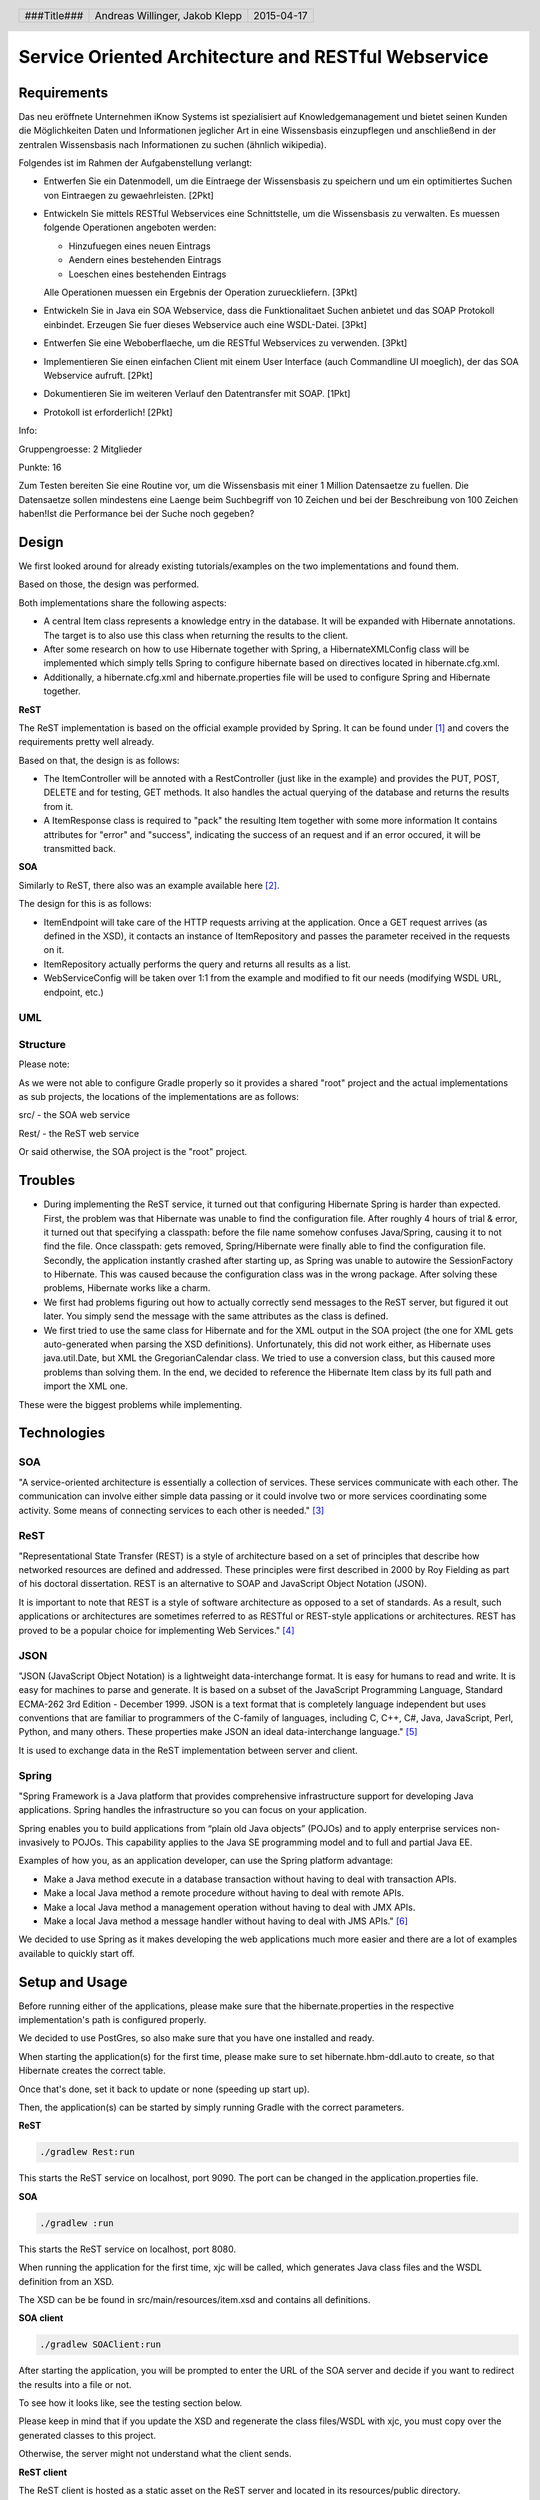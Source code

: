 ####################################################
Service Oriented Architecture and RESTful Webservice
####################################################

Requirements
============

Das neu eröffnete Unternehmen iKnow Systems ist spezialisiert auf Knowledgemanagement
und bietet seinen Kunden die Möglichkeiten Daten und Informationen jeglicher Art
in eine Wissensbasis einzupflegen und anschließend in der zentralen Wissensbasis
nach Informationen zu suchen (ähnlich wikipedia).

Folgendes ist im Rahmen der Aufgabenstellung verlangt:

- Entwerfen Sie ein Datenmodell, um die Eintraege der Wissensbasis zu speichern und um ein optimitiertes Suchen von Eintraegen zu gewaehrleisten. [2Pkt]

- Entwickeln Sie mittels RESTful Webservices eine Schnittstelle, um die Wissensbasis zu verwalten. Es muessen folgende Operationen angeboten werden:

  - Hinzufuegen eines neuen Eintrags
  - Aendern eines bestehenden Eintrags
  - Loeschen eines bestehenden Eintrags
  
  Alle Operationen muessen ein Ergebnis der Operation zurueckliefern. [3Pkt]

- Entwickeln Sie in Java ein SOA Webservice, dass die Funktionalitaet Suchen anbietet und das SOAP Protokoll einbindet. Erzeugen Sie fuer dieses Webservice auch eine WSDL-Datei. [3Pkt]

- Entwerfen Sie eine Weboberflaeche, um die RESTful Webservices zu verwenden. [3Pkt]

- Implementieren Sie einen einfachen Client mit einem User Interface (auch Commandline UI moeglich), der das SOA Webservice aufruft. [2Pkt]

- Dokumentieren Sie im weiteren Verlauf den Datentransfer mit SOAP. [1Pkt]

- Protokoll ist erforderlich! [2Pkt]

Info:

Gruppengroesse: 2 Mitglieder

Punkte: 16

Zum Testen bereiten Sie eine Routine vor, um die Wissensbasis mit einer 1 Million
Datensaetze zu fuellen. Die Datensaetze sollen mindestens eine Laenge beim
Suchbegriff von 10 Zeichen und bei der Beschreibung von 100 Zeichen haben!Ist die
Performance bei der Suche noch gegeben?

Design
======

We first looked around for already existing tutorials/examples on the two
implementations and found them.

Based on those, the design was performed.

Both implementations share the following aspects:

- A central Item class represents a knowledge entry in the database. It will
  be expanded with Hibernate annotations.
  The target is to also use this class when returning the results to the client.
- After some research on how to use Hibernate together with Spring, a
  HibernateXMLConfig class will be implemented which simply tells Spring to
  configure hibernate based on directives located in hibernate.cfg.xml.
- Additionally, a hibernate.cfg.xml and hibernate.properties file will be used
  to configure Spring and Hibernate together.

**ReST**

The ReST implementation is based on the official example provided by Spring.
It can be found under [1]_ and covers the requirements pretty well already.

Based on that, the design is as follows:

- The ItemController will be annoted with a RestController (just like in the
  example) and provides the PUT, POST, DELETE and for testing, GET methods.
  It also handles the actual querying of the database and returns the results
  from it.
- A ItemResponse class is required to "pack" the resulting Item together
  with some more information
  It contains attributes for "error" and "success", indicating the success of
  an request and if an error occured, it will be transmitted back.

**SOA**

Similarly to ReST, there also was an example available here [2]_.

The design for this is as follows:

- ItemEndpoint will take care of the HTTP requests arriving at the application.
  Once a GET request arrives (as defined in the XSD), it contacts an instance
  of ItemRepository and passes the parameter received in the requests on it.
- ItemRepository actually performs the query and returns all results as a
  list.
- WebServiceConfig will be taken over 1:1 from the example and modified to
  fit our needs (modifying WSDL URL, endpoint, etc.)

UML
~~~

.. image:: img/datamodel.jpg
    :width: 70%


Structure
~~~~~~~~~

Please note:

As we were not able to configure Gradle properly so it provides a shared "root"
project and the actual implementations as sub projects, the locations of the
implementations are as follows:

src/ - the SOA web service

Rest/ - the ReST web service

Or said otherwise, the SOA project is the "root" project.

Troubles
========

- During implementing the ReST service, it turned out that configuring Hibernate
  Spring is harder than expected.
  First, the problem was that Hibernate was unable to find the configuration file.
  After roughly 4 hours of trial & error, it turned out that specifying a classpath:
  before the file name somehow confuses Java/Spring, causing it to not find the file.
  Once classpath: gets removed, Spring/Hibernate were finally able to find the
  configuration file.
  Secondly, the application instantly crashed after starting up, as Spring was
  unable to autowire the SessionFactory to Hibernate.
  This was caused because the configuration class was in the wrong package.
  After solving these problems, Hibernate works like a charm.
- We first had problems figuring out how to actually correctly send messages to
  the ReST server, but figured it out later.
  You simply send the message with the same attributes as the class is defined.
- We first tried to use the same class for Hibernate and for the XML output in
  the SOA project (the one for XML gets auto-generated when parsing the XSD definitions).
  Unfortunately, this did not work either, as Hibernate uses java.util.Date, but XML
  the GregorianCalendar class.
  We tried to use a conversion class, but this caused more problems than solving them.
  In the end, we decided to reference the Hibernate Item class by its full path
  and import the XML one.

These were the biggest problems while implementing.

Technologies
============

SOA
~~~

"A service-oriented architecture is essentially a collection of services. These
services communicate with each other. The communication can involve either simple
data passing or it could involve two or more services coordinating some activity.
Some means of connecting services to each other is needed." [3]_

ReST
~~~~

"Representational State Transfer (REST) is a style of architecture based on a set
of principles that describe how networked resources are defined and addressed.
These principles were first described in 2000 by Roy Fielding as part of his doctoral
dissertation. REST is an alternative to SOAP and JavaScript Object Notation (JSON).

It is important to note that REST is a style of software architecture as opposed
to a set of standards. As a result, such applications or architectures are
sometimes referred to as RESTful or REST-style applications or architectures.
REST has proved to be a popular choice for implementing Web Services." [4]_

JSON
~~~~

"JSON (JavaScript Object Notation) is a lightweight data-interchange format. It
is easy for humans to read and write. It is easy for machines to parse and
generate. It is based on a subset of the JavaScript Programming Language, Standard
ECMA-262 3rd Edition - December 1999. JSON is a text format that is completely
language independent but uses conventions that are familiar to programmers of
the C-family of languages, including C, C++, C#, Java, JavaScript, Perl, Python,
and many others. These properties make JSON an ideal data-interchange language." [5]_

It is used to exchange data in the ReST implementation between server and client.

Spring
~~~~~~

"Spring Framework is a Java platform that provides comprehensive infrastructure
support for developing Java applications. Spring handles the infrastructure so
you can focus on your application.

Spring enables you to build applications from “plain old Java objects” (POJOs)
and to apply enterprise services non-invasively to POJOs. This capability applies
to the Java SE programming model and to full and partial Java EE.

Examples of how you, as an application developer, can use the Spring platform advantage:

- Make a Java method execute in a database transaction without having to deal with transaction APIs.

- Make a local Java method a remote procedure without having to deal with remote APIs.

- Make a local Java method a management operation without having to deal with JMX APIs.

- Make a local Java method a message handler without having to deal with JMS APIs." [6]_

We decided to use Spring as it makes developing the web applications much more
easier and there are a lot of examples available to quickly start off.

Setup and Usage
===============

Before running either of the applications, please make sure that the hibernate.properties
in the respective implementation's path is configured properly.

We decided to use PostGres, so also make sure that you have one installed and
ready.

When starting the application(s) for the first time, please make sure to set hibernate.hbm-ddl.auto
to create, so that Hibernate creates the correct table.

Once that's done, set it back to update or none (speeding up start up).

Then, the application(s) can be started by simply running Gradle with the correct
parameters.

**ReST**

.. code:: bash

    ./gradlew Rest:run

This starts the ReST service on localhost, port 9090. The port can be changed in the
application.properties file.

**SOA**

.. code:: bash

    ./gradlew :run

This starts the ReST service on localhost, port 8080.

When running the application for the first time, xjc will be called, which generates
Java class files and the WSDL definition from an XSD.

The XSD can be be found in src/main/resources/item.xsd and contains all definitions.

**SOA client**

.. code:: bash

    ./gradlew SOAClient:run

After starting the application, you will be prompted to enter the URL of the SOA
server and decide if you want to redirect the results into a file or not.

To see how it looks like, see the testing section below.

Please keep in mind that if you update the XSD and regenerate the class files/WSDL
with xjc, you must copy over the generated classes to this project.

Otherwise, the server might not understand what the client sends.

**ReST client**

The ReST client is hosted as a static asset on the ReST server and located in its
resources/public directory.

To use it, browse to the URL where the ReST server is running on, but leave out
any file specifiers (i.e. access /).

Example: http://localhost:9090/

**WSDL**

The WSDL file can either be found in the wsdl/ folder or by browsing to the
following URL after starting the SOA application:

http://127.0.0.1:8080/searchItem/item.wsdl

**Optimizing the table**

Starting from PostGres 9.1, there is a extension called "pg_trgm" available,
which allows the optimization of full text searches.

To enable it, run the following commands on the roast database:

.. code:: bash

    CREATE EXTENSION pg_trgm;
    create index trgm_idx ON item USING gin(title gin_trgm_ops);
    create index trgm_idx2 ON item USING gin(content gin_trgm_ops);

This has to be only done once after creating the table.

Data transfer in SOA
====================

For our first tests, we created a simple request.xml file, which looks like
follows:

.. code:: xml

    <soapenv:Envelope xmlns:soapenv="http://schemas.xmlsoap.org/soap/envelope/"
				  xmlns:gs="http://roast.io">
       <soapenv:Header/>
       <soapenv:Body>
          <gs:getItemRequest>
             <gs:query>Test</gs:query>
          </gs:getItemRequest>
       </soapenv:Body>
    </soapenv:Envelope>

The getItemRequest needs to have the same fields as defined in the WSDL.

To send it, one can simply use curl:

.. code:: bash

    curl --header "content-type: text/xml" -d @request.xml http://127.0.0.1:8080/searchItem

The response looks like this:

.. code:: xml

    <SOAP-ENV:Envelope xmlns:SOAP-ENV="http://schemas.xmlsoap.org/soap/envelope/">
        <SOAP-ENV:Header/>
        <SOAP-ENV:Body>
            <ns2:getItemResponse xmlns:ns2="http://roast.io">
                <ns2:response>
                    <ns2:id>10</ns2:id>
                    <ns2:title>Test</ns2:title>
                    <ns2:content>A very long content inhalt</ns2:content>
                    <ns2:timestamp>1970-01-17+01:00</ns2:timestamp>
                </ns2:response>
                <ns2:response>
                    <ns2:id>11</ns2:id>
                    <ns2:title>Test 2</ns2:title>
                    <ns2:content>A very long content inhalt 77777</ns2:content>
                    <ns2:timestamp>1970-01-17+01:00</ns2:timestamp>
                </ns2:response>
            </ns2:getItemResponse>
        </SOAP-ENV:Body>
    </SOAP-ENV:Envelope>

There are of course libraries for Java which take care of the communication.

One of them is the Jaxb2Marshaller, provided by Spring.

Testing
=======

ReST client
~~~~~~~~~~~

The ReST client can be used in every modern web browser that supports JavaScript
and ideally, HTML5 (it will work without HTML5 too, but will not look that fancy).

Adding a new item
-----------------

The adding item tab is the default one and is therefore showed once you open the
webpage for the first time.

The initial form:

.. image:: img/restclient_add_form.jpg
    :width: 70%

Example response:

.. image:: img/restclient_add_sent.jpg
    :width: 70%

If the DB connection is down for example, a error message dialogue will be shown
with some more information about the error itself.

Updating an existing item
-------------------------

First, you have to enter the unique ID of the item you want to update.

It can be retrieved by, for example, using the SOA client for querying.

.. image:: img/restclient_update_form.jpg
    :width: 70%

After clicking on "load" a request is sent to the server and the current data of
the item will be loaded.

.. image:: img/restclient_update_loaded.jpg
    :width: 70%

Then, the item itself can be updated.

.. image:: img/restclient_update_sent.jpg
    :width: 70%

Deleting an item
----------------

Similar to the update item form, the delete form also requires the unique item ID
of the entry you want to delete.

.. image:: img/restclient_delete_sent.jpg
    :width: 70%


SOA client
~~~~~~~~~~

The SOA client can be set to either directly print the results out in the CLI or
save them to a file.

Direct output
-------------

Smallish result:

.. image:: img/soaclient_smallquery_sout.jpg
    :width: 70%

Bigger result:

.. image:: img/soaclient_bigquery_sout.jpg
    :width: 70%

File output
-----------

When receiving a result, the result will directly be saved to the file and only
an information message will be shown.

.. image:: img/soaclient_query_fileout.jpg
    :width: 70%

The file:

.. image:: img/soaclient_query_fileout_result.jpg
    :width: 70%

Time recording
==============

Sources
=======

.. _1:

[1] "Getting Started Building a RESTful Web Service"
     https://spring.io/guides/gs/rest-service/
     last visited: 2015-04-15

.. _2:

[2] "Getting Started Producing a SOAP web service"
     https://spring.io/guides/gs/producing-web-service/
     last visited: 2015-04-15

.. _3:

[3] "Service-Oriented Architecture (SOA) Definition"
     http://www.service-architecture.com/articles/web-services/service-oriented_architecture_soa_definition.html
     last visited: 2015-04-15

.. _4:

[4] "Representational State Transfer (REST)"
     http://www.service-architecture.com/articles/web-services/representational_state_transfer_rest.html
     last visited: 2015-04-15

.. _5:

[5] "JSON"
     http://json.org/
     last visited: 2015-04-15

.. _6:

[6] "1. Introduction to Spring Framework"
     http://docs.spring.io/spring-framework/docs/3.0.x/reference/overview.html
     last visited: 2015-04-15


.. header::

    +-------------+--------------------+------------+
    | ###Title### | Andreas Willinger, | 2015-04-17 |
    |             | Jakob Klepp        |            |
    +-------------+--------------------+------------+

.. footer::

    ###Page### / ###Total###
